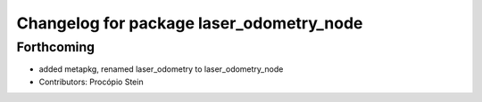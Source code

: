 ^^^^^^^^^^^^^^^^^^^^^^^^^^^^^^^^^^^^^^^^^
Changelog for package laser_odometry_node
^^^^^^^^^^^^^^^^^^^^^^^^^^^^^^^^^^^^^^^^^

Forthcoming
-----------
* added metapkg, renamed laser_odometry to laser_odometry_node
* Contributors: Procópio Stein
